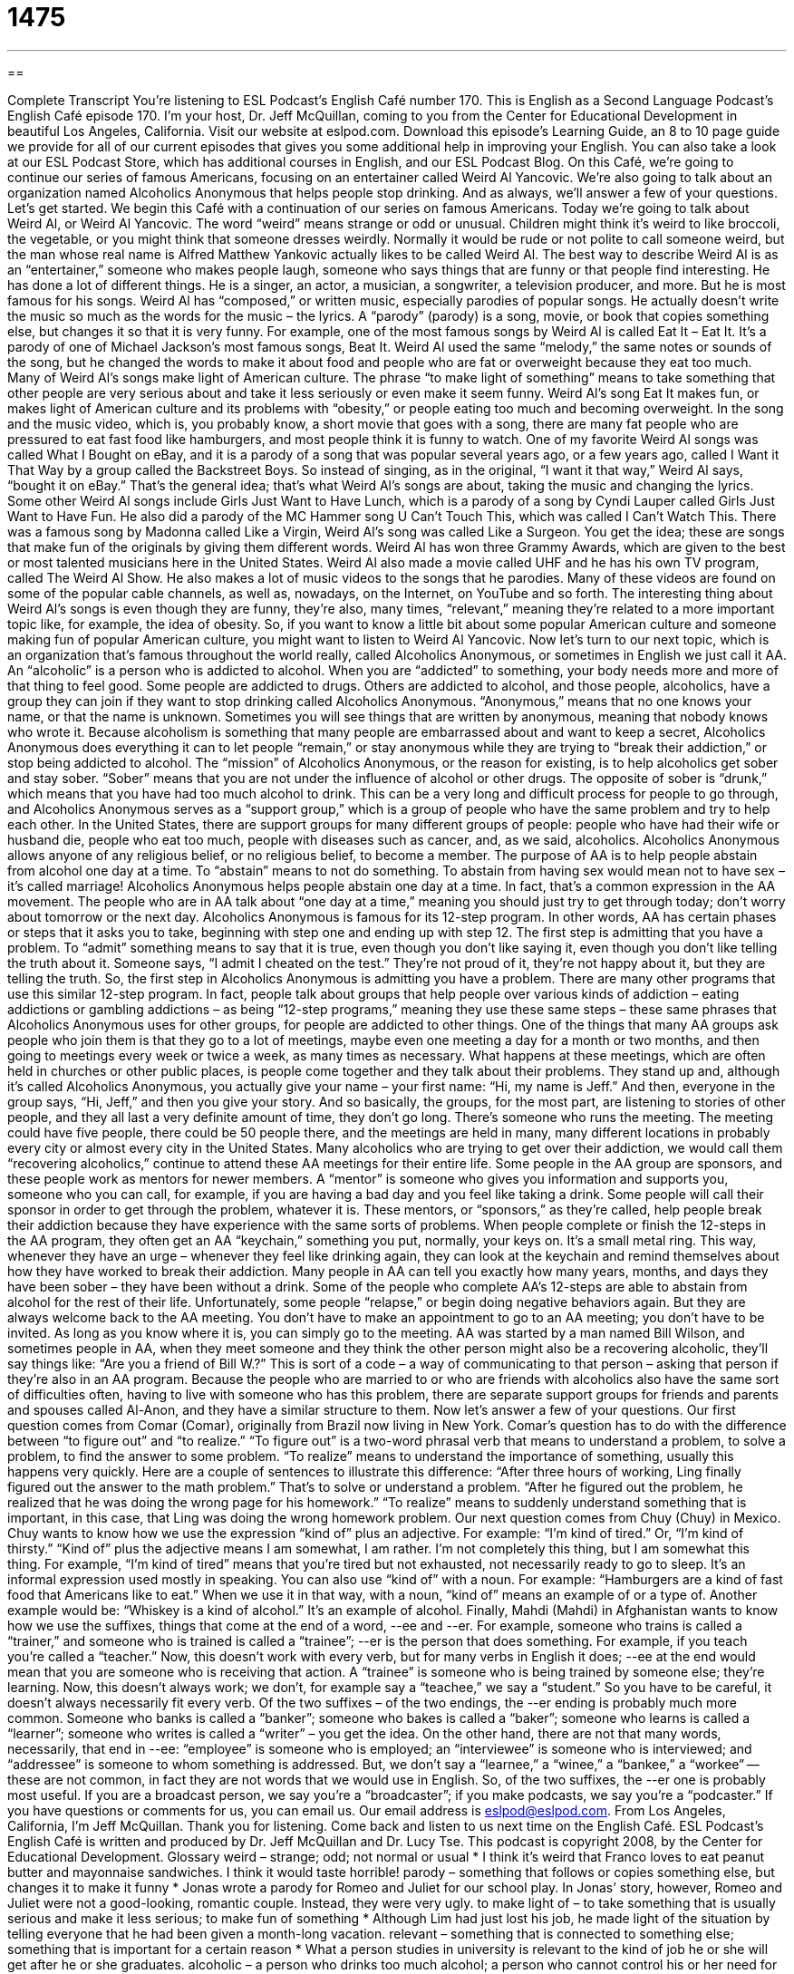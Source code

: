 = 1475
:toc: left
:toclevels: 3
:sectnums:
:stylesheet: ../../../myAdocCss.css

'''

== 

Complete Transcript
You’re listening to ESL Podcast’s English Café number 170.
This is English as a Second Language Podcast’s English Café episode 170. I’m your host, Dr. Jeff McQuillan, coming to you from the Center for Educational Development in beautiful Los Angeles, California.
Visit our website at eslpod.com. Download this episode’s Learning Guide, an 8 to 10 page guide we provide for all of our current episodes that gives you some additional help in improving your English. You can also take a look at our ESL Podcast Store, which has additional courses in English, and our ESL Podcast Blog.
On this Café, we’re going to continue our series of famous Americans, focusing on an entertainer called Weird Al Yancovic. We’re also going to talk about an organization named Alcoholics Anonymous that helps people stop drinking. And as always, we’ll answer a few of your questions. Let’s get started.
We begin this Café with a continuation of our series on famous Americans. Today we’re going to talk about Weird Al, or Weird Al Yancovic. The word “weird” means strange or odd or unusual. Children might think it’s weird to like broccoli, the vegetable, or you might think that someone dresses weirdly. Normally it would be rude or not polite to call someone weird, but the man whose real name is Alfred Matthew Yankovic actually likes to be called Weird Al.
The best way to describe Weird Al is as an “entertainer,” someone who makes people laugh, someone who says things that are funny or that people find interesting. He has done a lot of different things. He is a singer, an actor, a musician, a songwriter, a television producer, and more. But he is most famous for his songs.
Weird Al has “composed,” or written music, especially parodies of popular songs. He actually doesn’t write the music so much as the words for the music – the lyrics. A “parody” (parody) is a song, movie, or book that copies something else, but changes it so that it is very funny. For example, one of the most famous songs by Weird Al is called Eat It – Eat It. It’s a parody of one of Michael Jackson’s most famous songs, Beat It. Weird Al used the same “melody,” the same notes or sounds of the song, but he changed the words to make it about food and people who are fat or overweight because they eat too much.
Many of Weird Al’s songs make light of American culture. The phrase “to make light of something” means to take something that other people are very serious about and take it less seriously or even make it seem funny. Weird Al’s song Eat It makes fun, or makes light of American culture and its problems with “obesity,” or people eating too much and becoming overweight. In the song and the music video, which is, you probably know, a short movie that goes with a song, there are many fat people who are pressured to eat fast food like hamburgers, and most people think it is funny to watch.
One of my favorite Weird Al songs was called What I Bought on eBay, and it is a parody of a song that was popular several years ago, or a few years ago, called I Want it That Way by a group called the Backstreet Boys. So instead of singing, as in the original, “I want it that way,” Weird Al says, “bought it on eBay.” That’s the general idea; that’s what Weird Al’s songs are about, taking the music and changing the lyrics.
Some other Weird Al songs include Girls Just Want to Have Lunch, which is a parody of a song by Cyndi Lauper called Girls Just Want to Have Fun. He also did a parody of the MC Hammer song U Can’t Touch This, which was called I Can’t Watch This. There was a famous song by Madonna called Like a Virgin, Weird Al’s song was called Like a Surgeon. You get the idea; these are songs that make fun of the originals by giving them different words.
Weird Al has won three Grammy Awards, which are given to the best or most talented musicians here in the United States. Weird Al also made a movie called UHF and he has his own TV program, called The Weird Al Show. He also makes a lot of music videos to the songs that he parodies. Many of these videos are found on some of the popular cable channels, as well as, nowadays, on the Internet, on YouTube and so forth. The interesting thing about Weird Al’s songs is even though they are funny, they’re also, many times, “relevant,” meaning they’re related to a more important topic like, for example, the idea of obesity.
So, if you want to know a little bit about some popular American culture and someone making fun of popular American culture, you might want to listen to Weird Al Yancovic.
Now let’s turn to our next topic, which is an organization that’s famous throughout the world really, called Alcoholics Anonymous, or sometimes in English we just call it AA. An “alcoholic” is a person who is addicted to alcohol. When you are “addicted” to something, your body needs more and more of that thing to feel good. Some people are addicted to drugs. Others are addicted to alcohol, and those people, alcoholics, have a group they can join if they want to stop drinking called Alcoholics Anonymous.
“Anonymous,” means that no one knows your name, or that the name is unknown. Sometimes you will see things that are written by anonymous, meaning that nobody knows who wrote it. Because alcoholism is something that many people are embarrassed about and want to keep a secret, Alcoholics Anonymous does everything it can to let people “remain,” or stay anonymous while they are trying to “break their addiction,” or stop being addicted to alcohol.
The “mission” of Alcoholics Anonymous, or the reason for existing, is to help alcoholics get sober and stay sober. “Sober” means that you are not under the influence of alcohol or other drugs. The opposite of sober is “drunk,” which means that you have had too much alcohol to drink. This can be a very long and difficult process for people to go through, and Alcoholics Anonymous serves as a “support group,” which is a group of people who have the same problem and try to help each other. In the United States, there are support groups for many different groups of people: people who have had their wife or husband die, people who eat too much, people with diseases such as cancer, and, as we said, alcoholics.
Alcoholics Anonymous allows anyone of any religious belief, or no religious belief, to become a member. The purpose of AA is to help people abstain from alcohol one day at a time. To “abstain” means to not do something. To abstain from having sex would mean not to have sex – it’s called marriage! Alcoholics Anonymous helps people abstain one day at a time. In fact, that’s a common expression in the AA movement. The people who are in AA talk about “one day at a time,” meaning you should just try to get through today; don’t worry about tomorrow or the next day.
Alcoholics Anonymous is famous for its 12-step program. In other words, AA has certain phases or steps that it asks you to take, beginning with step one and ending up with step 12. The first step is admitting that you have a problem. To “admit” something means to say that it is true, even though you don’t like saying it, even though you don’t like telling the truth about it. Someone says, “I admit I cheated on the test.” They’re not proud of it, they’re not happy about it, but they are telling the truth. So, the first step in Alcoholics Anonymous is admitting you have a problem. There are many other programs that use this similar 12-step program. In fact, people talk about groups that help people over various kinds of addiction – eating addictions or gambling addictions – as being “12-step programs,” meaning they use these same steps – these same phrases that Alcoholics Anonymous uses for other groups, for people are addicted to other things.
One of the things that many AA groups ask people who join them is that they go to a lot of meetings, maybe even one meeting a day for a month or two months, and then going to meetings every week or twice a week, as many times as necessary. What happens at these meetings, which are often held in churches or other public places, is people come together and they talk about their problems. They stand up and, although it’s called Alcoholics Anonymous, you actually give your name – your first name: “Hi, my name is Jeff.” And then, everyone in the group says, “Hi, Jeff,” and then you give your story. And so basically, the groups, for the most part, are listening to stories of other people, and they all last a very definite amount of time, they don’t go long. There’s someone who runs the meeting. The meeting could have five people, there could be 50 people there, and the meetings are held in many, many different locations in probably every city or almost every city in the United States.
Many alcoholics who are trying to get over their addiction, we would call them “recovering alcoholics,” continue to attend these AA meetings for their entire life. Some people in the AA group are sponsors, and these people work as mentors for newer members. A “mentor” is someone who gives you information and supports you, someone who you can call, for example, if you are having a bad day and you feel like taking a drink. Some people will call their sponsor in order to get through the problem, whatever it is. These mentors, or “sponsors,” as they’re called, help people break their addiction because they have experience with the same sorts of problems.
When people complete or finish the 12-steps in the AA program, they often get an AA “keychain,” something you put, normally, your keys on. It’s a small metal ring. This way, whenever they have an urge – whenever they feel like drinking again, they can look at the keychain and remind themselves about how they have worked to break their addiction. Many people in AA can tell you exactly how many years, months, and days they have been sober – they have been without a drink. Some of the people who complete AA’s 12-steps are able to abstain from alcohol for the rest of their life. Unfortunately, some people “relapse,” or begin doing negative behaviors again. But they are always welcome back to the AA meeting. You don’t have to make an appointment to go to an AA meeting; you don’t have to be invited. As long as you know where it is, you can simply go to the meeting.
AA was started by a man named Bill Wilson, and sometimes people in AA, when they meet someone and they think the other person might also be a recovering alcoholic, they’ll say things like: “Are you a friend of Bill W.?” This is sort of a code – a way of communicating to that person – asking that person if they’re also in an AA program.
Because the people who are married to or who are friends with alcoholics also have the same sort of difficulties often, having to live with someone who has this problem, there are separate support groups for friends and parents and spouses called Al-Anon, and they have a similar structure to them.
Now let’s answer a few of your questions.
Our first question comes from Comar (Comar), originally from Brazil now living in New York. Comar’s question has to do with the difference between “to figure out” and “to realize.”
“To figure out” is a two-word phrasal verb that means to understand a problem, to solve a problem, to find the answer to some problem. “To realize” means to understand the importance of something, usually this happens very quickly. Here are a couple of sentences to illustrate this difference: “After three hours of working, Ling finally figured out the answer to the math problem.” That’s to solve or understand a problem. “After he figured out the problem, he realized that he was doing the wrong page for his homework.” “To realize” means to suddenly understand something that is important, in this case, that Ling was doing the wrong homework problem.
Our next question comes from Chuy (Chuy) in Mexico. Chuy wants to know how we use the expression “kind of” plus an adjective. For example: “I’m kind of tired.” Or, “I’m kind of thirsty.” “Kind of” plus the adjective means I am somewhat, I am rather. I’m not completely this thing, but I am somewhat this thing. For example, “I’m kind of tired” means that you’re tired but not exhausted, not necessarily ready to go to sleep. It’s an informal expression used mostly in speaking.
You can also use “kind of” with a noun. For example: “Hamburgers are a kind of fast food that Americans like to eat.” When we use it in that way, with a noun, “kind of” means an example of or a type of. Another example would be: “Whiskey is a kind of alcohol.” It’s an example of alcohol.
Finally, Mahdi (Mahdi) in Afghanistan wants to know how we use the suffixes, things that come at the end of a word, --ee and --er. For example, someone who trains is called a “trainer,” and someone who is trained is called a “trainee”; --er is the person that does something. For example, if you teach you’re called a “teacher.” Now, this doesn’t work with every verb, but for many verbs in English it does; --ee at the end would mean that you are someone who is receiving that action. A “trainee” is someone who is being trained by someone else; they’re learning. Now, this doesn’t always work; we don’t, for example say a “teachee,” we say a “student.” So you have to be careful, it doesn’t always necessarily fit every verb.
Of the two suffixes – of the two endings, the --er ending is probably much more common. Someone who banks is called a “banker”; someone who bakes is called a “baker”; someone who learns is called a “learner”; someone who writes is called a “writer” – you get the idea. On the other hand, there are not that many words, necessarily, that end in --ee: “employee” is someone who is employed; an “interviewee” is someone who is interviewed; and “addressee” is someone to whom something is addressed. But, we don’t say a “learnee,” a “winee,” a “bankee,” a “workee” -- these are not common, in fact they are not words that we would use in English. So, of the two suffixes, the --er one is probably most useful. If you are a broadcast person, we say you’re a “broadcaster”; if you make podcasts, we say you’re a “podcaster.”
If you have questions or comments for us, you can email us. Our email address is eslpod@eslpod.com.
From Los Angeles, California, I’m Jeff McQuillan. Thank you for listening. Come back and listen to us next time on the English Café.
ESL Podcast’s English Café is written and produced by Dr. Jeff McQuillan and
Dr. Lucy Tse. This podcast is copyright 2008, by the Center for Educational
Development.
Glossary
weird – strange; odd; not normal or usual
* I think it’s weird that Franco loves to eat peanut butter and mayonnaise sandwiches. I think it would taste horrible!
parody – something that follows or copies something else, but changes it to make it funny
* Jonas wrote a parody for Romeo and Juliet for our school play. In Jonas’ story, however, Romeo and Juliet were not a good-looking, romantic couple. Instead, they were very ugly.
to make light of – to take something that is usually serious and make it less serious; to make fun of something
* Although Lim had just lost his job, he made light of the situation by telling everyone that he had been given a month-long vacation.
relevant – something that is connected to something else; something that is important for a certain reason
* What a person studies in university is relevant to the kind of job he or she will get after he or she graduates.
alcoholic – a person who drinks too much alcohol; a person who cannot control his or her need for alcohol
* Children who live with an alcoholic father or mother often have an unhappy childhood.
addicted – the need to have something in order to feel good; unable to control the desire for something
* Zhang is addicted to computer games. He plays computer games for 10 hours a day and he forgets to eat or to do his schoolwork.
anonymous – an unknown person; not knowing the name or identity of a person
* The millionaire gave $3 million to the school, but he wanted to remain anonymous.
to break an addiction – to stop being addicted to something; to stop needing something in order to feel good
* After ten years of smoking three packs of cigarettes a day, Georgio decided to get help to break his addiction and not smoke anymore.
sober – to not be controlled or influenced by alcohol
* When Harry is sober, he is a very nice person, but when he is drunk, he becomes rude and bad-tempered.
support group – a group of people that share the same problem and try to help each other get over the problem
* Ling was divorced and lonely, so she joined a support group for single mothers.
to abstain – to stay away from something; to not eat, drink, or do something, especially alcohol
* The doctor said that pregnant women should abstain.
mentor – an older or more experienced person who provides information, advice, or support to someone else
* When Singh was learning to become a writer, a famous writer agreed to be his mentor and help him learn how to write successful stories.
to figure out – to understand a problem; to find the answer to a problem, usually after much thinking
* After five hours, Jan finally figured out the answer to the puzzle.
kind of – somewhat; to some extent
* After teaching three classes, the teacher was feeling kind of tired, so she decided to get a cup of coffee.
What Insiders Know
Overeaters Anonymous
Alcoholics Anonymous, commonly known as AA, is a group that helps people who have a problem with drinking too much alcohol. To help people get over their problem with drinking, AA came up with the twelve-step “recovery” (getting well) program. Since then, many other groups have used the twelve-step program to help people with problems. One of these groups is called Overeaters Anonymous. This group helps people who “overeat” (eat too much) or who have other eating problems.
Overeaters Anonymous, sometimes called OA, helps people with different eating problems. Some people “binge” or cannot stop themselves from eating. Other people are “anorexic.” These people are very skinny, but they think they are fat, and therefore, they don’t allow themselves to eat. And another group of people are “bulimic.” These people eat and then they force themselves to throw up the food that they just ate.
To help people recover from their eating problems, OA encourages its members to make a “food plan” (a schedule of what to eat and when to eat it), attend OA meetings, read about eating problems, write down thoughts and feelings, and help others. By doing these things, people with eating problems can improve their body and mind.
OA not only helps people lose weight (the average person loses twenty-one pounds), but it also helps people change their ideas about food. Instead of using food to solve their problems, people start to understand that food is just a way to live, and that relationships with people are more important to happiness than food.
OA started in 1960 with just three women. Today, OA is in more than 70 countries, with more than 70,000 members.